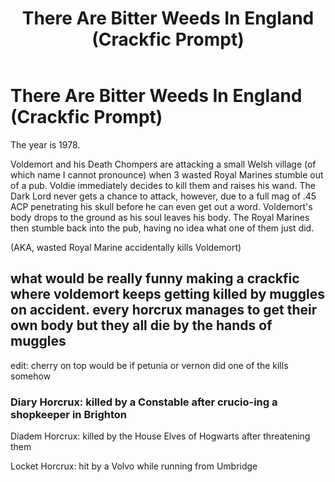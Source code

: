 #+TITLE: There Are Bitter Weeds In England (Crackfic Prompt)

* There Are Bitter Weeds In England (Crackfic Prompt)
:PROPERTIES:
:Score: 2
:DateUnix: 1607502927.0
:DateShort: 2020-Dec-09
:FlairText: Prompt
:END:
The year is 1978.

Voldemort and his Death Chompers are attacking a small Welsh village (of which name I cannot pronounce) when 3 wasted Royal Marines stumble out of a pub. Voldie immediately decides to kill them and raises his wand. The Dark Lord never gets a chance to attack, however, due to a full mag of .45 ACP penetrating his skull before he can even get out a word. Voldemort's body drops to the ground as his soul leaves his body. The Royal Marines then stumble back into the pub, having no idea what one of them just did.

(AKA, wasted Royal Marine accidentally kills Voldemort)


** what would be really funny making a crackfic where voldemort keeps getting killed by muggles on accident. every horcrux manages to get their own body but they all die by the hands of muggles

edit: cherry on top would be if petunia or vernon did one of the kills somehow
:PROPERTIES:
:Author: Sylvezar2
:Score: 11
:DateUnix: 1607505731.0
:DateShort: 2020-Dec-09
:END:

*** Diary Horcrux: killed by a Constable after crucio-ing a shopkeeper in Brighton

Diadem Horcrux: killed by the House Elves of Hogwarts after threatening them

Locket Horcrux: hit by a Volvo while running from Umbridge
:PROPERTIES:
:Score: 6
:DateUnix: 1607508443.0
:DateShort: 2020-Dec-09
:END:
